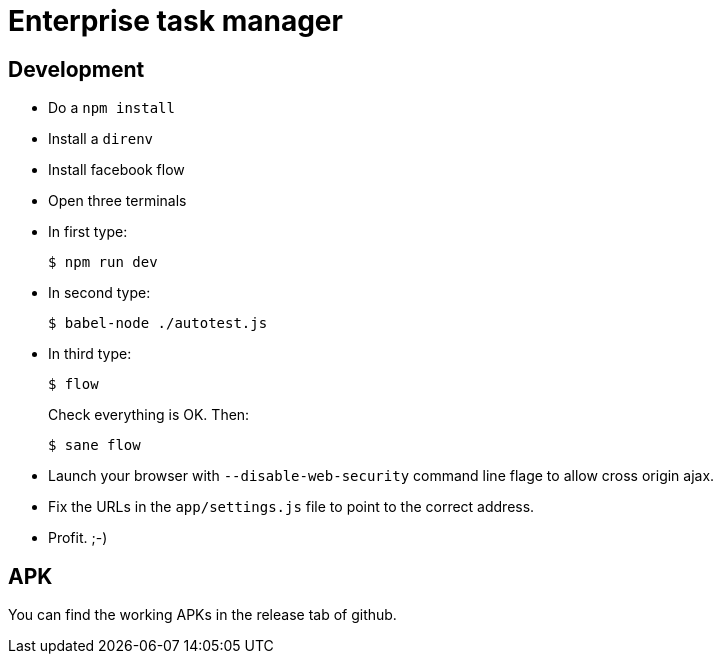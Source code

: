 = Enterprise task manager
:o: pass:normal[+[{nbsp}]+]
:c: pass:normal[+[&#10004;]+]


== Development

* Do a `npm install`
* Install a `direnv`
* Install facebook flow
* Open three terminals
* In first type:

  $ npm run dev

* In second type:

  $ babel-node ./autotest.js

* In third type:

  $ flow
+
Check everything is OK. Then:

  $ sane flow
+
* Launch your browser with `--disable-web-security` command line flage to allow cross origin ajax.
* Fix the URLs in the `app/settings.js` file to point to the correct address.
* Profit. ;-)

== APK

You can find the working APKs in the release tab of github.
